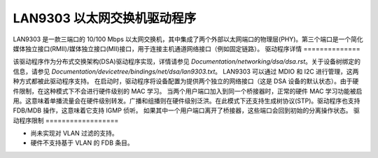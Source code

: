 ==============================
LAN9303 以太网交换机驱动程序
==============================

LAN9303 是一款三端口的 10/100 Mbps 以太网交换机，其中集成了两个外部以太网端口的物理层(PHY)。第三个端口是一个简化媒体独立接口(RMII)/媒体独立接口(MII)接口，用于连接主机通道网络接口（例如固定链路）。
驱动程序详情
==============

该驱动程序作为分布式交换架构(DSA)驱动程序实现，详情请参见 `Documentation/networking/dsa/dsa.rst`。关于设备树绑定的信息，请参见 `Documentation/devicetree/bindings/net/dsa/lan9303.txt`。
LAN9303 可以通过 MDIO 和 I2C 进行管理，这两种方式都被此驱动程序支持。
在启动时，驱动程序将设备配置为提供两个独立的网络接口（这是 DSA 设备的默认状态）。由于硬件限制，在这种模式下不会进行硬件级别的 MAC 学习。
当两个用户端口加入到同一个桥接器时，正常的硬件 MAC 学习功能被启用。这意味着单播流量会在硬件级别转发。广播和组播则在硬件级别泛洪。在此模式下还支持生成树协议(STP)。驱动程序也支持 FDB/MDB 操作，这意味着它支持 IGMP 侦听。
如果其中一个用户端口离开了桥接器，这些端口会回到初始的分离操作状态。
驱动程序限制
==================

- 尚未实现对 VLAN 过滤的支持。
- 硬件不支持基于 VLAN 的 FDB 条目。
